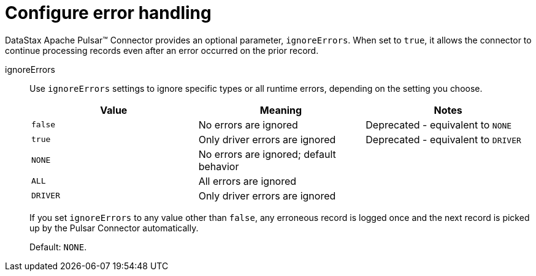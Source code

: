 = Configure error handling

DataStax Apache Pulsar™ Connector provides an optional parameter, `ignoreErrors`.
When set to `true`, it allows the connector to continue processing records even after an error occurred on the prior record.

ignoreErrors:: Use `ignoreErrors` settings to ignore specific types or all runtime errors, depending on the setting you choose.
+
|===
|Value|Meaning|Notes

|`false`|No errors are ignored|Deprecated - equivalent to `NONE`
|`true`|Only driver errors are ignored|Deprecated - equivalent to `DRIVER`
|`NONE`|No errors are ignored; default behavior| 
|`ALL`|All errors are ignored| 
|`DRIVER`|Only driver errors are ignored| 
|===
+
If you set `ignoreErrors` to any value other than `false`, any erroneous record is logged once and the next record is picked up by the Pulsar Connector automatically.
+
Default: `NONE`.

